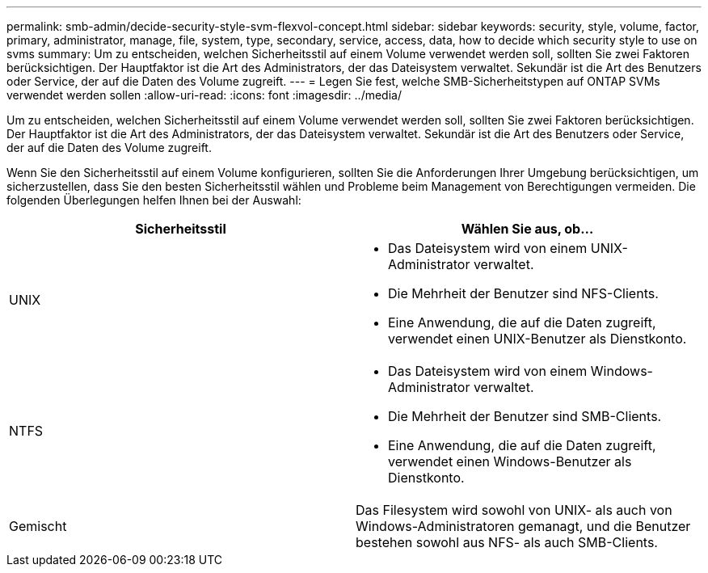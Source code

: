 ---
permalink: smb-admin/decide-security-style-svm-flexvol-concept.html 
sidebar: sidebar 
keywords: security, style, volume, factor, primary, administrator, manage, file, system, type, secondary, service, access, data, how to decide which security style to use on svms 
summary: Um zu entscheiden, welchen Sicherheitsstil auf einem Volume verwendet werden soll, sollten Sie zwei Faktoren berücksichtigen. Der Hauptfaktor ist die Art des Administrators, der das Dateisystem verwaltet. Sekundär ist die Art des Benutzers oder Service, der auf die Daten des Volume zugreift. 
---
= Legen Sie fest, welche SMB-Sicherheitstypen auf ONTAP SVMs verwendet werden sollen
:allow-uri-read: 
:icons: font
:imagesdir: ../media/


[role="lead"]
Um zu entscheiden, welchen Sicherheitsstil auf einem Volume verwendet werden soll, sollten Sie zwei Faktoren berücksichtigen. Der Hauptfaktor ist die Art des Administrators, der das Dateisystem verwaltet. Sekundär ist die Art des Benutzers oder Service, der auf die Daten des Volume zugreift.

Wenn Sie den Sicherheitsstil auf einem Volume konfigurieren, sollten Sie die Anforderungen Ihrer Umgebung berücksichtigen, um sicherzustellen, dass Sie den besten Sicherheitsstil wählen und Probleme beim Management von Berechtigungen vermeiden. Die folgenden Überlegungen helfen Ihnen bei der Auswahl:

|===
| Sicherheitsstil | Wählen Sie aus, ob... 


 a| 
UNIX
 a| 
* Das Dateisystem wird von einem UNIX-Administrator verwaltet.
* Die Mehrheit der Benutzer sind NFS-Clients.
* Eine Anwendung, die auf die Daten zugreift, verwendet einen UNIX-Benutzer als Dienstkonto.




 a| 
NTFS
 a| 
* Das Dateisystem wird von einem Windows-Administrator verwaltet.
* Die Mehrheit der Benutzer sind SMB-Clients.
* Eine Anwendung, die auf die Daten zugreift, verwendet einen Windows-Benutzer als Dienstkonto.




 a| 
Gemischt
 a| 
Das Filesystem wird sowohl von UNIX- als auch von Windows-Administratoren gemanagt, und die Benutzer bestehen sowohl aus NFS- als auch SMB-Clients.

|===